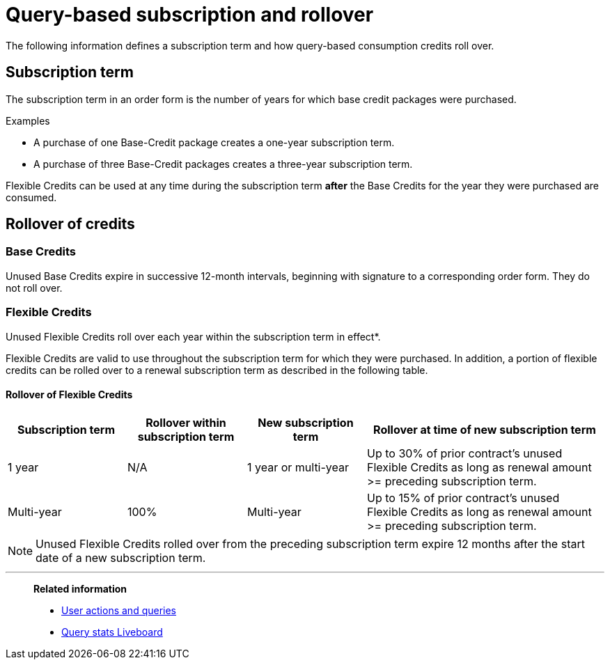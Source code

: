 = Query-based subscription and rollover
:last_updated: 11/05/2021
:linkattrs:
:experimental:
:page-aliases:
:page-layout: default-cloud
:description: The following information defines a subscription term and how query-based consumption credits roll over.

The following information defines a subscription term and how query-based consumption credits roll over.

== Subscription term

The subscription term in an order form is the number of years for which base credit packages were purchased.

.Examples
****
- A purchase of one Base-Credit package creates a one-year subscription term.

- A purchase of three Base-Credit packages creates a three-year subscription term.
****

Flexible Credits can be used at any time during the subscription term *after* the Base Credits for the year they were purchased are consumed.

== Rollover of credits

=== Base Credits

Unused Base Credits expire in successive 12-month intervals, beginning with signature to a corresponding order form. They do not roll over.

=== Flexible Credits

Unused Flexible Credits roll over each year within the subscription term in effect*.

Flexible Credits are valid to use throughout the subscription term for which they were purchased. In addition, a portion of flexible credits can be rolled over to a renewal subscription term as described in the following table.

==== Rollover of Flexible Credits
[cols="20%,20%,20%,40%",frame=ends,grid=rows]
|===
|Subscription term |Rollover within subscription term |New subscription term |Rollover at time of new subscription term

|1 year
|N/A
|1 year or multi-year
|Up to 30% of prior contract’s unused Flexible Credits as long as renewal amount >= preceding subscription term.

|Multi-year
|100%
|Multi-year
|Up to 15% of prior contract’s unused Flexible Credits as long as renewal amount >= preceding subscription term.
|===

NOTE: Unused Flexible Credits rolled over from the preceding subscription term expire 12 months after the start date of a new subscription term.

'''
> *Related information*
>
> * xref:consumption-pricing-query-based-generate.adoc[User actions and queries]
> * xref:query-stats.adoc[Query stats Liveboard]